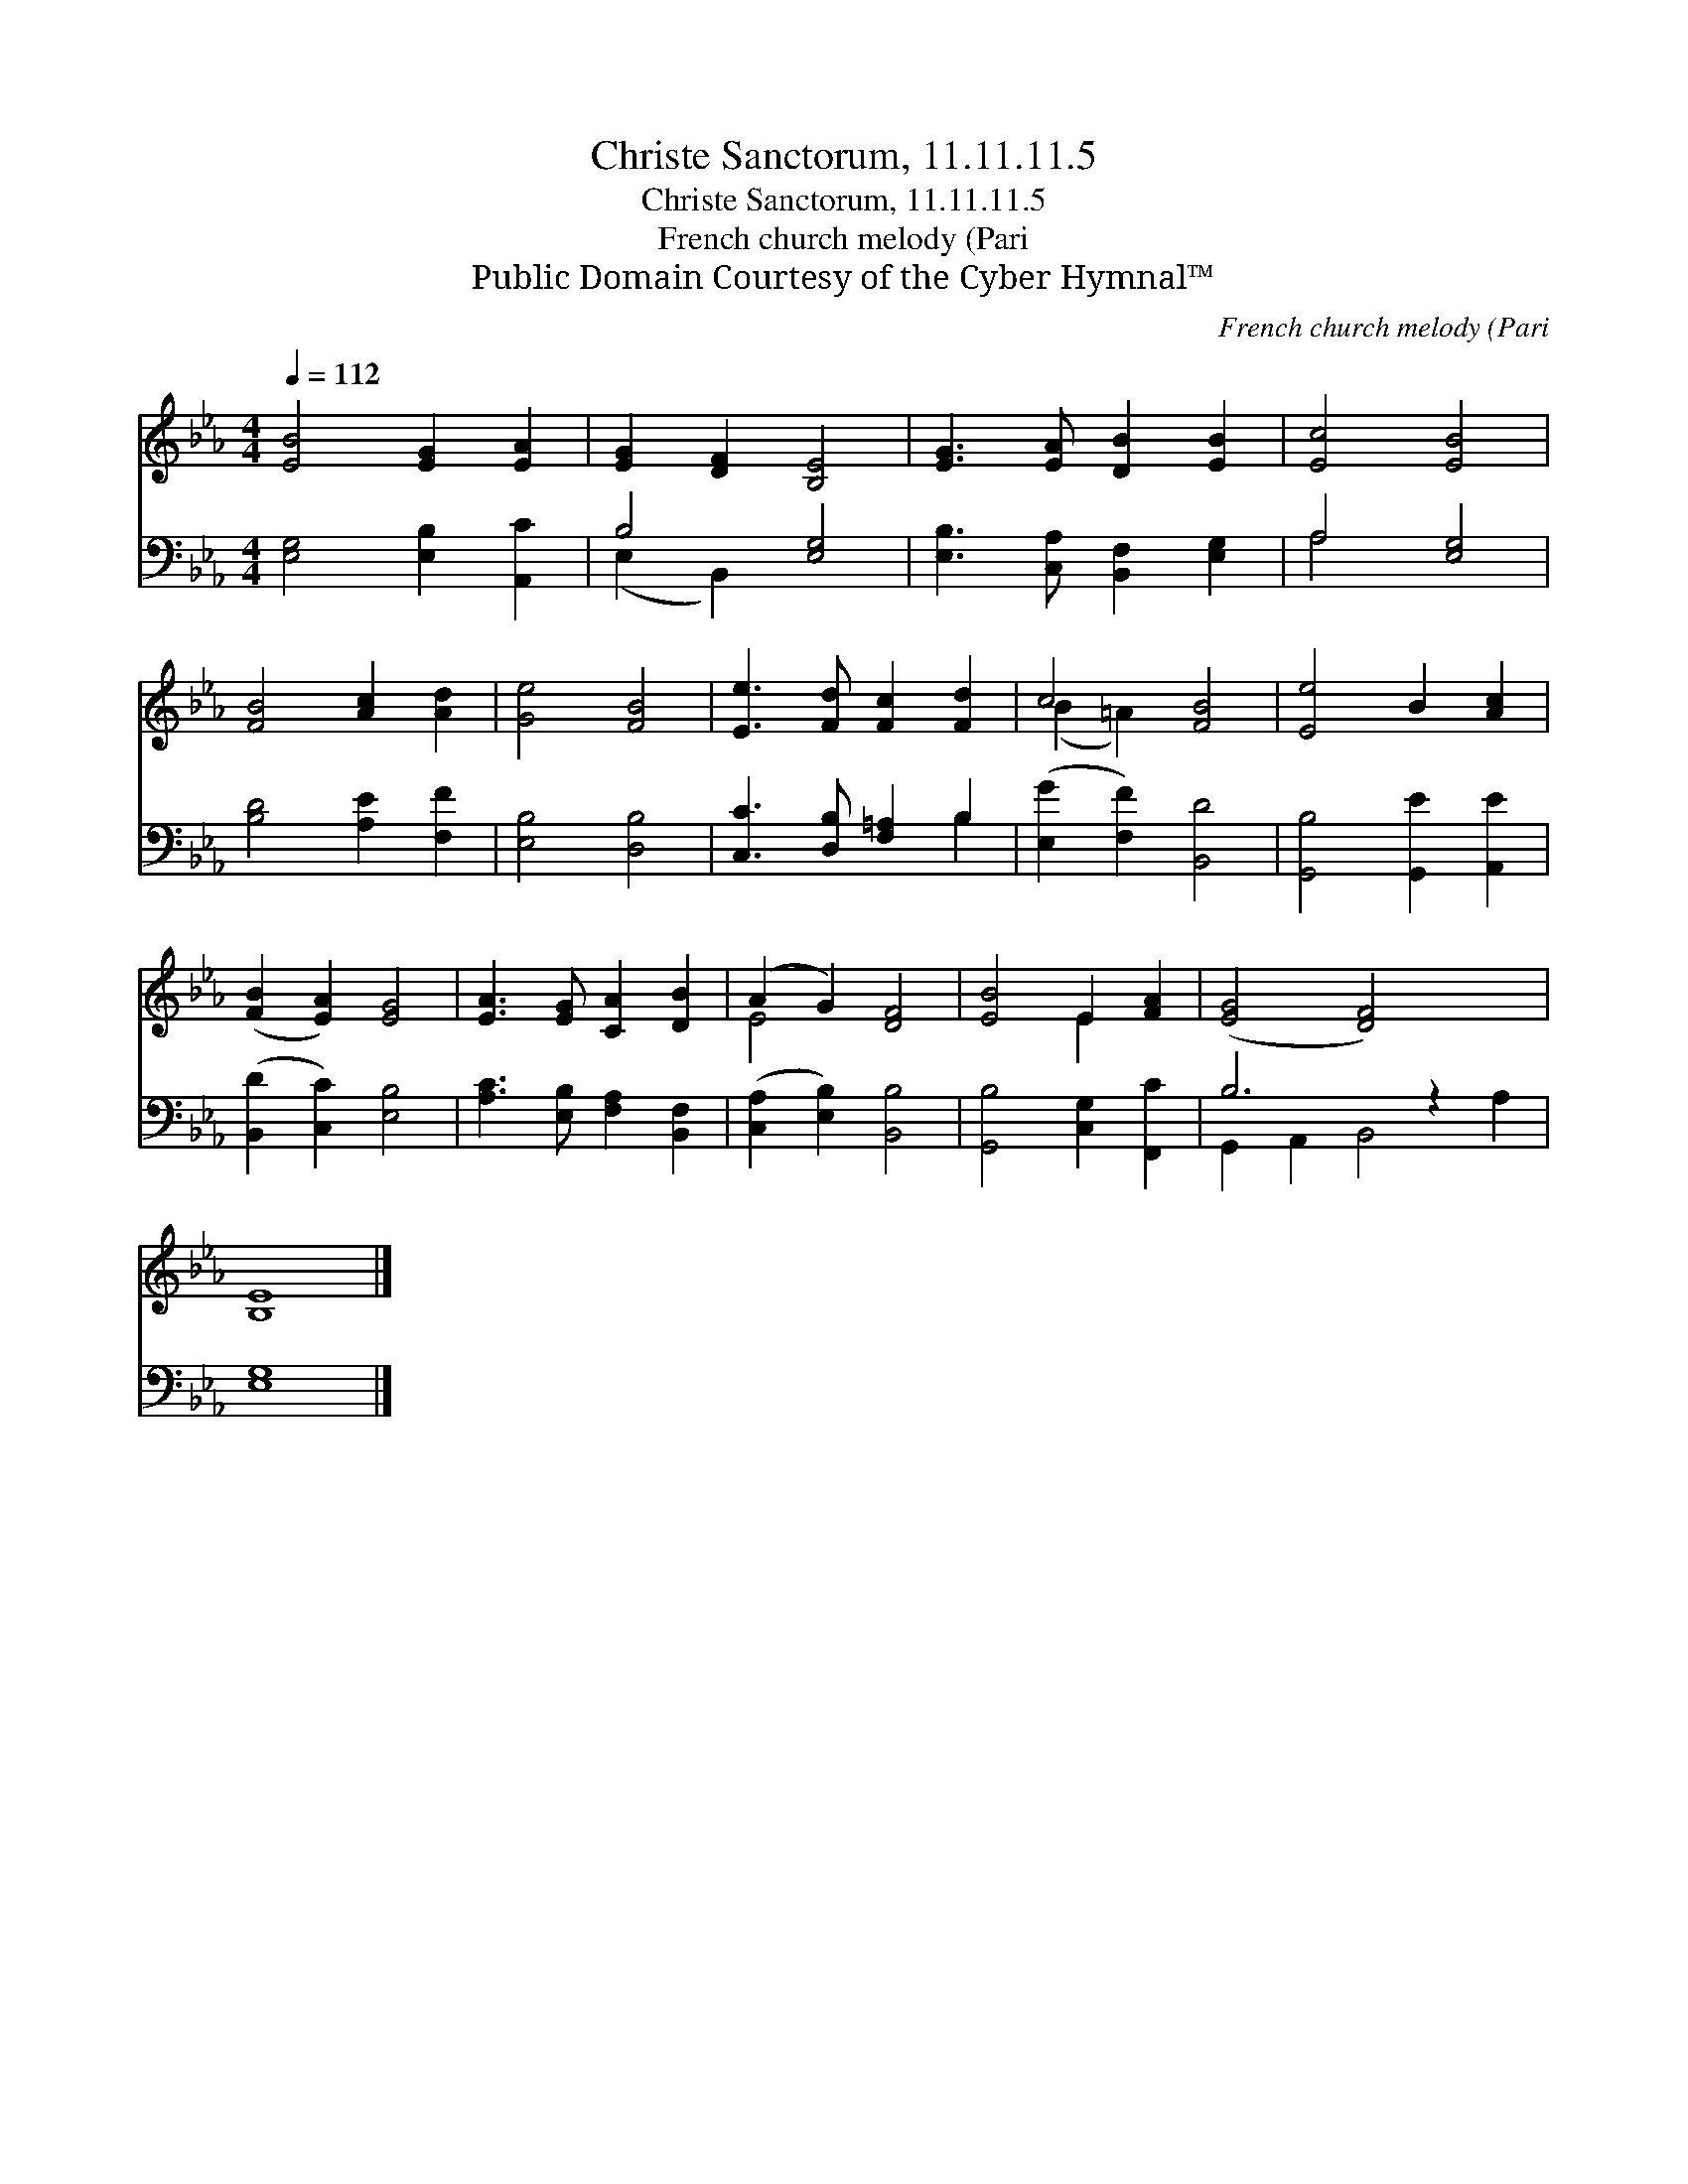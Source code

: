 X:1
T:Christe Sanctorum, 11.11.11.5
T:Christe Sanctorum, 11.11.11.5
T:French church melody (Pari
T:Public Domain Courtesy of the Cyber Hymnal™
C:French church melody (Pari
Z:Public Domain
Z:Courtesy of the Cyber Hymnal™
%%score ( 1 2 ) ( 3 4 )
L:1/8
Q:1/4=112
M:4/4
K:Eb
V:1 treble 
V:2 treble 
V:3 bass 
V:4 bass 
V:1
 [EB]4 [EG]2 [EA]2 | [EG]2 [DF]2 [B,E]4 | [EG]3 [EA] [DB]2 [EB]2 | [Ec]4 [EB]4 | %4
 [FB]4 [Ac]2 [Ad]2 | [Ge]4 [FB]4 | [Ee]3 [Fd] [Fc]2 [Fd]2 | c4 [FB]4 | [Ee]4 B2 [Ac]2 | %9
 ([FB]2 [EA]2) [EG]4 | [EA]3 [EG] [CA]2 [DB]2 | (A2 G2) [DF]4 | [EB]4 E2 [FA]2 | ([EG]4 [DF]4) x2 | %14
 [B,E]8 |] %15
V:2
 x8 | x8 | x8 | x8 | x8 | x8 | x8 | (B2 =A2) x4 | x8 | x8 | x8 | E4 x4 | x4 E2 x2 | x10 | x8 |] %15
V:3
 [E,G,]4 [E,B,]2 [A,,C]2 | B,4 [E,G,]4 | [E,B,]3 [C,A,] [B,,F,]2 [E,G,]2 | A,4 [E,G,]4 | %4
 [B,D]4 [A,E]2 [F,F]2 | [E,B,]4 [D,B,]4 | [C,C]3 [D,B,] [F,=A,]2 B,2 | ([E,G]2 [F,F]2) [B,,D]4 | %8
 [G,,B,]4 [G,,E]2 [A,,E]2 | ([B,,D]2 [C,C]2) [E,B,]4 | [A,C]3 [E,B,] [F,A,]2 [B,,F,]2 | %11
 ([C,A,]2 [E,B,]2) [B,,B,]4 | [G,,B,]4 [C,G,]2 [F,,C]2 | B,6 z2 x2 | [E,G,]8 |] %15
V:4
 x8 | (E,2 B,,2) x4 | x8 | A,4 x4 | x8 | x8 | x6 B,2 | x8 | x8 | x8 | x8 | x8 | x8 | %13
 G,,2 A,,2 B,,4 A,2 | x8 |] %15


